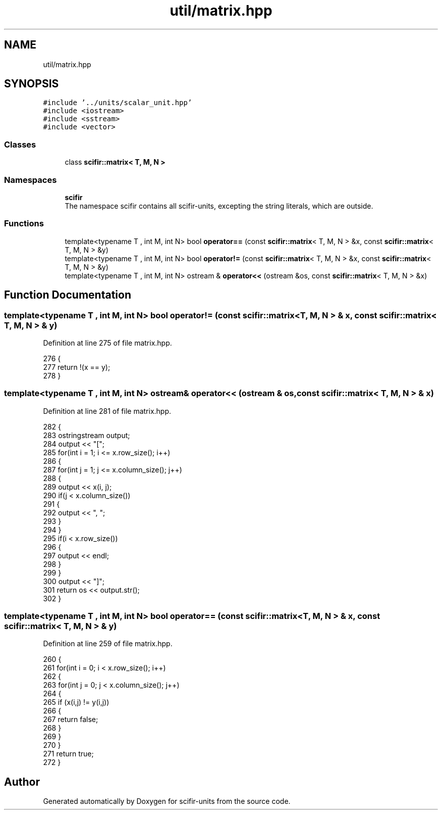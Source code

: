 .TH "util/matrix.hpp" 3 "Sat Jul 13 2024" "Version 2.0.0" "scifir-units" \" -*- nroff -*-
.ad l
.nh
.SH NAME
util/matrix.hpp
.SH SYNOPSIS
.br
.PP
\fC#include '\&.\&./units/scalar_unit\&.hpp'\fP
.br
\fC#include <iostream>\fP
.br
\fC#include <sstream>\fP
.br
\fC#include <vector>\fP
.br

.SS "Classes"

.in +1c
.ti -1c
.RI "class \fBscifir::matrix< T, M, N >\fP"
.br
.in -1c
.SS "Namespaces"

.in +1c
.ti -1c
.RI " \fBscifir\fP"
.br
.RI "The namespace scifir contains all scifir-units, excepting the string literals, which are outside\&. "
.in -1c
.SS "Functions"

.in +1c
.ti -1c
.RI "template<typename T , int M, int N> bool \fBoperator==\fP (const \fBscifir::matrix\fP< T, M, N > &x, const \fBscifir::matrix\fP< T, M, N > &y)"
.br
.ti -1c
.RI "template<typename T , int M, int N> bool \fBoperator!=\fP (const \fBscifir::matrix\fP< T, M, N > &x, const \fBscifir::matrix\fP< T, M, N > &y)"
.br
.ti -1c
.RI "template<typename T , int M, int N> ostream & \fBoperator<<\fP (ostream &os, const \fBscifir::matrix\fP< T, M, N > &x)"
.br
.in -1c
.SH "Function Documentation"
.PP 
.SS "template<typename T , int M, int N> bool operator!= (const \fBscifir::matrix\fP< T, M, N > & x, const \fBscifir::matrix\fP< T, M, N > & y)"

.PP
Definition at line 275 of file matrix\&.hpp\&.
.PP
.nf
276 {
277     return !(x == y);
278 }
.fi
.SS "template<typename T , int M, int N> ostream& operator<< (ostream & os, const \fBscifir::matrix\fP< T, M, N > & x)"

.PP
Definition at line 281 of file matrix\&.hpp\&.
.PP
.nf
282 {
283     ostringstream output;
284     output << "[";
285     for(int i = 1; i <= x\&.row_size(); i++)
286     {
287         for(int j = 1; j <= x\&.column_size(); j++)
288         {
289             output << x(i, j);
290             if(j < x\&.column_size())
291             {
292                 output << ", ";
293             }
294         }
295         if(i < x\&.row_size())
296         {
297             output << endl;
298         }
299     }
300     output << "]";
301     return os << output\&.str();
302 }
.fi
.SS "template<typename T , int M, int N> bool operator== (const \fBscifir::matrix\fP< T, M, N > & x, const \fBscifir::matrix\fP< T, M, N > & y)"

.PP
Definition at line 259 of file matrix\&.hpp\&.
.PP
.nf
260 {
261     for(int i = 0; i < x\&.row_size(); i++)
262     {
263         for(int j = 0; j < x\&.column_size(); j++)
264         {
265             if (x(i,j) != y(i,j))
266             {
267                 return false;
268             }
269         }
270     }
271     return true;
272 }
.fi
.SH "Author"
.PP 
Generated automatically by Doxygen for scifir-units from the source code\&.
